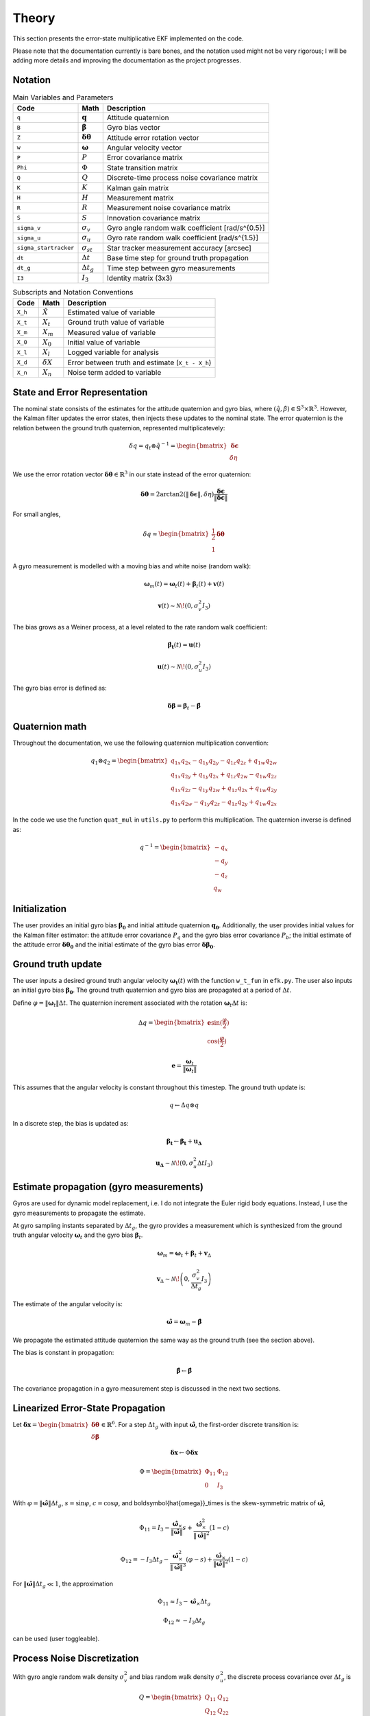 Theory
======

This section presents the error-state multiplicative EKF implemented on the code.

Please note that the documentation currently is bare bones, and the notation used might not be very rigorous; I will be adding more details and improving the documentation as the project progresses. 


Notation
--------

.. list-table:: Main Variables and Parameters
   :header-rows: 1

   * - Code
     - Math
     - Description
   * - ``q``
     - :math:`\mathbf{q}`
     - Attitude quaternion
   * - ``B``
     - :math:`\boldsymbol{\beta}`
     - Gyro bias vector
   * - ``Z``
     - :math:`\boldsymbol{\delta\theta}`
     - Attitude error rotation vector
   * - ``w``
     - :math:`\boldsymbol{\omega}`
     - Angular velocity vector
   * - ``P``
     - :math:`P`
     - Error covariance matrix
   * - ``Phi``
     - :math:`\Phi`
     - State transition matrix
   * - ``Q``
     - :math:`Q`
     - Discrete-time process noise covariance matrix
   * - ``K``
     - :math:`K`
     - Kalman gain matrix
   * - ``H``
     - :math:`H`
     - Measurement matrix
   * - ``R``
     - :math:`R`
     - Measurement noise covariance matrix
   * - ``S``
     - :math:`S`
     - Innovation covariance matrix
   * - ``sigma_v``
     - :math:`\sigma_v`
     - Gyro angle random walk coefficient [rad/s^{0.5}]
   * - ``sigma_u``
     - :math:`\sigma_u`
     - Gyro rate random walk coefficient [rad/s^{1.5}]
   * - ``sigma_startracker``
     - :math:`\sigma_{st}`
     - Star tracker measurement accuracy [arcsec]
   * - ``dt``
     - :math:`\Delta t`
     - Base time step for ground truth propagation
   * - ``dt_g``
     - :math:`\Delta t_g`
     - Time step between gyro measurements
   * - ``I3``
     - :math:`I_3`
     - Identity matrix (3x3)


.. list-table:: Subscripts and Notation Conventions
   :header-rows: 1

   * - Code
     - Math
     - Description
   * - ``X_h``
     - :math:`\hat{X}`
     - Estimated value of variable
   * - ``X_t``
     - :math:`X_t`
     - Ground truth value of variable
   * - ``X_m``
     - :math:`X_m`
     - Measured value of variable
   * - ``X_0``
     - :math:`X_0`
     - Initial value of variable
   * - ``X_l``
     - :math:`X_l`
     - Logged variable for analysis
   * - ``X_d``
     - :math:`\delta X`
     - Error between truth and estimate (``X_t - X_h``)
   * - ``X_n``
     - :math:`X_n`
     - Noise term added to variable


State and Error Representation
------------------------------

The nominal state consists of the estimates for the attitude quaternion and gyro bias, where :math:`(\hat{q}, \hat{\beta}) \in \mathbb{S}^3 \times \mathbb{R}^3`. However, the Kalman filter updates the error states, then injects these updates to the nominal state. The error quaternion is the relation between the ground truth quaternion, represented multiplicatevely:

.. math::

   \delta q = q_t \otimes \hat{q}^{-1} = \begin{bmatrix} \boldsymbol{\delta\epsilon} \\ \delta\eta \end{bmatrix}

We use the error rotation vector :math:`\boldsymbol{\delta\theta} \in \mathbb{R}^3` in our state instead of the error quaternion:

.. math::

   \boldsymbol{\delta\theta} = 2 \arctan2 \left( \|\boldsymbol{\delta\epsilon}\|, \delta\eta \right) \frac{\boldsymbol{\delta\epsilon}}{\|\boldsymbol{\delta\epsilon}\|}

For small angles,

.. math::

   \delta q \approx \begin{bmatrix} \frac{1}{2} \boldsymbol{\delta\theta} \\ 1 \end{bmatrix}

A gyro measurement is modelled with a moving bias and white noise (random walk):

.. math::

   \boldsymbol{\omega}_m(t) = \boldsymbol{\omega}_t(t) + \boldsymbol{\beta}_t(t) + \mathbf{v}(t)

.. math::

   \mathbf{v}(t) \sim \mathcal{N}\!\left(0, \sigma_v^2 I_3 \right)

The bias grows as a Weiner process, at a level related to the rate random walk coefficient:

.. math::

   \boldsymbol{\dot{\beta_t}}(t) = \boldsymbol{u}(t)

.. math::
   \boldsymbol{u}(t) \sim \mathcal{N}\!\left(0, \sigma_u^2 I_3 \right)

The gyro bias error is defined as:

.. math::

    \boldsymbol{\delta \beta} = \boldsymbol{\beta}_t - \boldsymbol{\hat{\beta}}


Quaternion math
---------------

Throughout the documentation, we use the following quaternion multiplication convention:

.. math::

   q_1 \otimes q_2 = \begin{bmatrix} q_{1x} q_{2x} - q_{1y} q_{2y} - q_{1z} q_{2z} + q_{1w} q_{2w} \\ q_{1x} q_{2y} + q_{1y} q_{2x} + q_{1z} q_{2w} - q_{1w} q_{2z} \\ q_{1x} q_{2z} - q_{1y} q_{2w} + q_{1z} q_{2x} + q_{1w} q_{2y} \\ q_{1x} q_{2w} - q_{1y} q_{2z} - q_{1z} q_{2y} + q_{1w} q_{2x} \end{bmatrix}

In the code we use the function ``quat_mul`` in ``utils.py`` to perform this multiplication. The quaternion inverse is defined as:

.. math::

   q^{-1} = \begin{bmatrix} -q_x \\ -q_y \\ -q_z \\ q_w \end{bmatrix}


Initialization
--------------

The user provides an initial gyro bias :math:`\boldsymbol{\beta_0}` and initial attitude quaternion :math:`\boldsymbol{q_0}`. Additionally, the user provides initial values for the Kalman filter estimator: the attitude error covariance :math:`P_q` and the gyro bias error covariance :math:`P_b`; the initial estimate of the attitude error :math:`\boldsymbol{\delta\theta_0}` and the initial estimate of the gyro bias error :math:`\boldsymbol{\delta\beta_0}`.


Ground truth update
------------------------

The user inputs a desired ground truth angular velocity :math:`\boldsymbol{\omega_t}(t)` with the function ``w_t_fun`` in ``efk.py``. The user also inputs an initial gyro bias :math:`\boldsymbol{\beta_0}`. The ground truth quaternion and gyro bias are propagated at a period of :math:`\Delta t`.

Define :math:`\varphi = \|\boldsymbol{\omega}_t\| \Delta t`. The quaternion increment associated with the rotation :math:`\boldsymbol{\omega}_t \Delta t` is:

.. math::

   \Delta q = \begin{bmatrix} \mathbf{e} \sin(\frac{\varphi}{2}) \\ \cos(\frac{\varphi}{2}) \end{bmatrix}

.. math::

   \mathbf{e} = \frac{\boldsymbol{\omega}_t}{ \|\boldsymbol{\omega}_t\| }

This assumes that the angular velocity is constant throughout this timestep. The ground truth update is:

.. math::
   q \leftarrow \Delta q \otimes q
   


In a discrete step, the bias is updated as:

.. math::

    \boldsymbol{\beta_t} \leftarrow \boldsymbol{\beta_t} + \boldsymbol{u_\Delta}

   \mathbf{u_\Delta} \sim \mathcal{N}\!\left(0, \sigma_u^2 \Delta t I_3 \right)



Estimate propagation (gyro measurements)
---------------------------------------

Gyros are used for dynamic model replacement, i.e. I do not integrate the Euler rigid body equations. Instead, I use the gyro measurements to propagate the estimate. 

At gyro sampling instants separated by :math:`\Delta t_g`, the gyro provides a measurement which is synthesized from the ground truth angular velocity :math:`\boldsymbol{\omega}_t` and the gyro bias :math:`\boldsymbol{\beta}_t`.


.. math::

   \boldsymbol{\omega}_m = \boldsymbol{\omega}_t + \boldsymbol{\beta}_t + \mathbf{v}_\Delta

.. math::

   \mathbf{v}_\Delta \sim \mathcal{N}\!\left(0, \frac{\sigma_v^2}{\Delta t_g} I_3 \right)

The estimate of the angular velocity is:

.. math::

   \boldsymbol{\hat{\omega}} = \boldsymbol{\omega}_m - \hat{\boldsymbol{\beta}}


We propagate the estimated attitude quaternion the same way as the ground truth (see the section above).

The bias is constant in propagation:

.. math::

   \hat{\boldsymbol{\beta}} \leftarrow \hat{\boldsymbol{\beta}}

The covariance propagation in a gyro measurement step is discussed in the next two sections.

Linearized Error-State Propagation
----------------------------------

Let :math:`\boldsymbol{\delta x} = \begin{bmatrix} \boldsymbol{\delta\theta} \\ \delta\boldsymbol{\beta} \end{bmatrix} \in \mathbb{R}^6`. For a step :math:`\Delta t_g` with input :math:`\boldsymbol{\hat{\omega}}`, the first-order discrete transition is:

.. math::

   \boldsymbol{\delta x}  \leftarrow \Phi \boldsymbol{\delta x}

.. math::

   \Phi = \begin{bmatrix} \Phi_{11} & \Phi_{12} \\ 0 & I_3 \end{bmatrix}

With :math:`\varphi = \|\boldsymbol{\hat{\omega}}\| \Delta t_g`, :math:`s = \sin \varphi`, :math:`c = \cos \varphi`, and \boldsymbol{\hat{\omega}}_\times is the skew-symmetric matrix of :math:`\boldsymbol{\hat{\omega}}`,

.. math::

   \Phi_{11} = I_3 - \frac{\boldsymbol{\hat{\omega}}_\times}{\|\boldsymbol{\hat{\omega}}\|} s + \frac{\boldsymbol{\hat{\omega}}_\times^2}{\|\boldsymbol{\hat{\omega}}\|^2} (1 - c)

.. math::

   \Phi_{12} = -I_3 \Delta t_g - \frac{\boldsymbol{\hat{\omega}}_\times^2}{\|\boldsymbol{\hat{\omega}}\|^3} (\varphi - s) + \frac{\boldsymbol{\hat{\omega}}_\times}{\|\boldsymbol{\hat{\omega}}\|^2} (1 - c)

For :math:`\|\boldsymbol{\hat{\omega}}\| \Delta t_g \ll 1`, the approximation

.. math::

   \Phi_{11} \approx I_3 - \boldsymbol{\hat{\omega}}_\times \Delta t_g

.. math::

   \Phi_{12} \approx -I_3 \Delta t_g

can be used (user toggleable).


Process Noise Discretization
----------------------------

With gyro angle random walk density :math:`\sigma_v^2` and bias random walk density :math:`\sigma_u^2`, the discrete process covariance over :math:`\Delta t_g` is

.. math::

   Q = \begin{bmatrix} Q_{11} & Q_{12} \\ Q_{12} & Q_{22} \end{bmatrix}

.. math::

   Q_{11} = \left( \sigma_v^2 \Delta t_g + \frac{\sigma_u^2 \Delta t_g^3}{3} \right) I_3

.. math::

   Q_{12} = -\frac{\sigma_u^2 \Delta t_g^2}{2} I_3

.. math::

   Q_{22} = \sigma_u^2 \Delta t_g I_3

Finally, covaraince is propagated as:

.. math::

   P \leftarrow \Phi P \Phi^T + Q


Star tracker measurement synthesis
----------------------------------

At star tracker measurement events, a quaternion measurement :math:`q_m` of attitude is available. This is synthesized from the ground truth quaternion :math:`q_t` with white noise. This is done by synthesizing a R3 vector with white noise and then converting it to a quaternion.

.. math::
    \boldsymbol{\theta}_n \sim \mathcal{N}(0, \sigma_{st}^2 I_3)

.. math::
    q_m = q_t \otimes \mathbf{q}_n \approx q_t + \frac{1}{2} \Xi(q_t) \boldsymbol{\theta}_n


Here, we used small angle approximation (as the startracker measurement error is in the order of arcseconds), and we used the quaternion function :math:`\Xi` defined as:

.. math::
    \Xi(q) = \begin{bmatrix} q_w & -q_z & q_y \\ q_z & q_w & -q_x \\ -q_y & q_x & q_w \end{bmatrix}

Now, the estimated error quaternion for this measurement is:

.. math::
    \delta q_m = q_m \otimes \hat{q}^{-1} 

We then convert this to a rotation vector, explained in the first section. 

.. math::

    \boldsymbol{\delta q_m} \mapsto \boldsymbol{\delta\theta}_m

The observation model matrix is:

.. math::

    H = \begin{bmatrix} I_3 & 0 \end{bmatrix}

The measurement noise covariance matrix is the startracker measurement accuracy (assumed isotropic):

.. math::

    R = \sigma_{st}^2 I_3

We discuss the measurement update and injection in the next section, carried out in star tracker measurement events.


Measurement update and injection
--------------------------------

Compute the innovation covariance and gain, then the correction:

.. math::

   S \leftarrow H P H^T + R

.. math::

   K \leftarrow P H^T S^{-1}

.. math::

   \boldsymbol{\delta \hat x} \leftarrow K \boldsymbol{\delta\theta}_m

Split :math:`\boldsymbol{\delta \hat x} = \begin{bmatrix} \hat{\boldsymbol{\delta\theta}} \\ \hat{\boldsymbol{\delta\beta}} \end{bmatrix}` and inject into the global state:

.. math::

   \hat{\boldsymbol{\beta}} \leftarrow \hat{\boldsymbol{\beta}} + \widehat{\delta\boldsymbol{\beta}}

Map the estimated error vector to a quaternion:

.. math::

   \hat{\boldsymbol{\delta \theta}} \mapsto \hat{\boldsymbol{\delta q}}

and update the attitude multiplicatively:

.. math::

   \hat{q} \leftarrow \hat{\boldsymbol{\delta q}} \otimes \hat{q}


Update the covariance (the Joseph form is used by default; a simple form is also available):


.. math::

   P \leftarrow (I_6 - K H) P (I_6 - K H)^T + K R K^T
